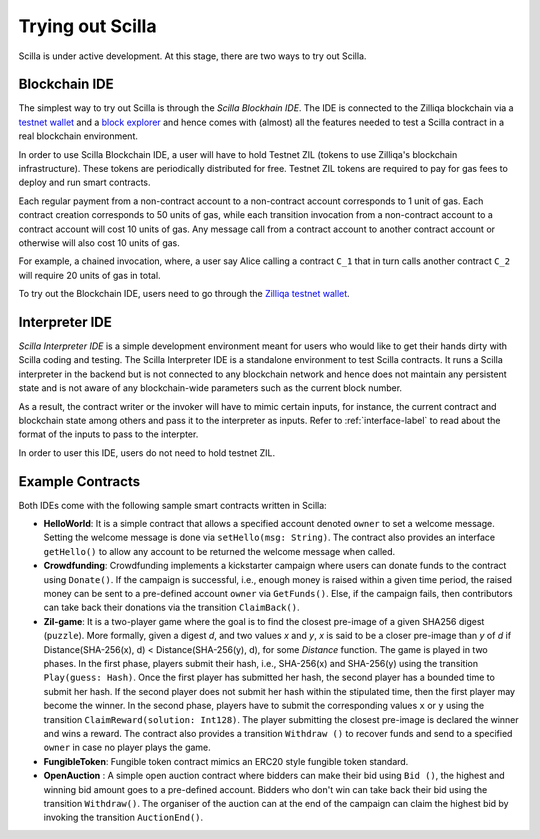 .. _trial-label:

Trying out Scilla
=================

Scilla is under active development. At this stage, there are two ways to try
out Scilla. 


Blockchain IDE
**********************

The simplest way to try out Scilla is through the `Scilla Blockhain IDE`. The
IDE is connected to the Zilliqa blockchain via a `testnet wallet
<https://wallet-scilla.zilliqa.com>`_ and a `block explorer
<https://blcok-explorer.zilliqa.com>`_ and hence comes with (almost) all the
features needed to test a Scilla contract in a real blockchain environment. 

In order to use Scilla Blockchain IDE, a user will have to hold Testnet ZIL
(tokens to use Zilliqa's blockchain infrastructure). These tokens are
periodically distributed for free. Testnet ZIL tokens are required to pay for
gas fees to deploy and run smart contracts. 


Each regular payment from a non-contract account to a non-contract account
corresponds to 1 unit of gas. Each contract creation corresponds to 50 units of
gas, while each transition invocation from a non-contract account to a contract
account will cost 10 units of gas. Any message call from a contract account to
another contract account or otherwise will also cost 10 units of gas. 

For example, a chained invocation, where, a user say Alice calling a contract
``C_1`` that  in turn calls another contract ``C_2`` will require 20 units of
gas in total.

To try out the Blockchain IDE, users need to go through the `Zilliqa testnet
wallet <https://wallet-scilla.zilliqa.com>`_.


Interpreter IDE
************************

`Scilla Interpreter IDE` is a simple development environment meant for users
who would like to get their hands dirty with Scilla coding and testing. The
Scilla Interpreter IDE is a standalone environment to test Scilla contracts. It
runs a Scilla interpreter in the backend but is not connected to any blockchain
network and hence does not maintain any persistent state and is not aware of
any blockchain-wide parameters such as the current block number. 

As a result, the contract writer or the invoker will have to mimic certain
inputs, for instance, the current contract and blockchain state among others
and pass it to the interpreter as inputs.  Refer to :ref:`interface-label`  to
read about the format of the inputs to pass to the interpter. 

In order to user this IDE, users do not need to hold testnet ZIL.


Example Contracts
******************

Both IDEs come with the following sample smart contracts written in Scilla:

+ **HelloWorld**: It is a simple contract that allows a specified account
  denoted ``owner`` to set a welcome message. Setting the welcome message is
  done via  ``setHello(msg: String)``. The contract also provides an interface
  ``getHello()`` to allow any account to be  returned the welcome message when
  called.


+ **Crowdfunding**: Crowdfunding implements a kickstarter campaign where users
  can donate funds to the contract using ``Donate()``. If the campaign is
  successful, i.e., enough money is raised within a given time period, the
  raised money can be sent to a pre-defined account ``owner`` via
  ``GetFunds()``.  Else, if the campaign fails, then contributors can take back
  their donations via the transition ``ClaimBack()``.


+ **Zil-game**: It is a two-player game where the goal is to find the closest
  pre-image of a given SHA256 digest (``puzzle``). More formally, given a
  digest `d`, and two values `x` and `y`, `x` is said to be a closer pre-image
  than `y` of `d` if Distance(SHA-256(x), d) < Distance(SHA-256(y), d), for
  some `Distance` function. The game is played in two phases. In the first
  phase, players submit their hash,  i.e., SHA-256(x) and SHA-256(y) using the
  transition ``Play(guess: Hash)``.  Once the first player has submitted her
  hash, the second player has a bounded time to submit her hash. If the second
  player does not submit her hash within the stipulated time, then the first
  player may become the winner. In the second phase, players have to submit
  the corresponding values ``x`` or ``y`` using the transition
  ``ClaimReward(solution: Int128)``. The player submitting the closest
  pre-image is declared the winner and wins a reward. The contract also
  provides a transition ``Withdraw ()`` to recover funds and send to a
  specified ``owner`` in case no player plays the game.   

+ **FungibleToken**: Fungible token contract mimics an ERC20 style fungible
  token standard.

+ **OpenAuction** : A simple open auction contract where bidders can make their
  bid using ``Bid ()``, the highest and winning bid amount goes to a
  pre-defined account. Bidders who don't win can take back their bid using the
  transition ``Withdraw()``. The organiser of the auction can at the end of the
  campaign can claim the highest bid by invoking the transition
  ``AuctionEnd()``.

